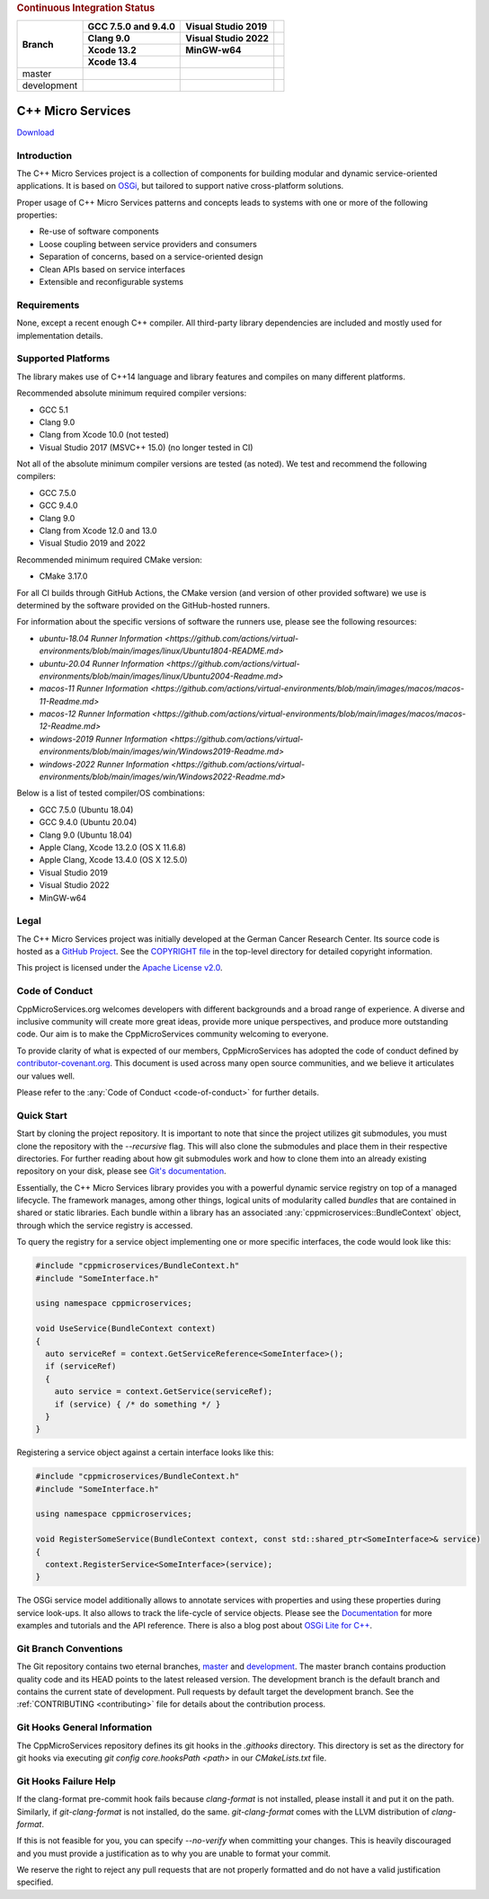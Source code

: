 
.. rubric:: Continuous Integration Status

+-------------+---------------------------+--------------------------------------+----------------------------------------+
| Branch      | GCC 7.5.0 and 9.4.0       | Visual Studio 2019                   |                                        |
|             +---------------------------+--------------------------------------+----------------------------------------+
|             | Clang 9.0                 | Visual Studio 2022                   |                                        |
|             +---------------------------+--------------------------------------+----------------------------------------+
|             | Xcode 13.2                | MinGW-w64                            |                                        |
|             +---------------------------+--------------------------------------+----------------------------------------+
|             | Xcode 13.4                |                                      |                                        |
+=============+===========================+======================================+========================================+
| master      | |BuildAndTestNix(master)| | |BuildAndTestWindows(master)|        | |Code Coverage Status|                 |
+-------------+---------------------------+--------------------------------------+----------------------------------------+
| development | |BuildAndTestNix|         | |BuildAndTestWindows|                | |Code Coverage Status (development)|   |
+-------------+---------------------------+--------------------------------------+----------------------------------------+

|Coverity Scan Build Status|


C++ Micro Services
==================

|RTD Build Status (stable)| |RTD Build Status (development)|

`Download <https://github.com/CppMicroServices/CppMicroServices/releases>`_

Introduction
------------

The C++ Micro Services project is a collection of components for building
modular and dynamic service-oriented applications. It is based on
`OSGi <http://osgi.org>`_, but tailored to support native cross-platform solutions.

Proper usage of C++ Micro Services patterns and concepts leads to systems
with one or more of the following properties:

- Re-use of software components
- Loose coupling between service providers and consumers
- Separation of concerns, based on a service-oriented design
- Clean APIs based on service interfaces
- Extensible and reconfigurable systems


Requirements
------------

None, except a recent enough C++ compiler. All third-party library
dependencies are included and mostly used for implementation details.

Supported Platforms
-------------------

The library makes use of C++14 language and library features and compiles
on many different platforms.

Recommended absolute minimum required compiler versions:

- GCC 5.1
- Clang 9.0
- Clang from Xcode 10.0 (not tested)
- Visual Studio 2017 (MSVC++ 15.0) (no longer tested in CI)

Not all of the absolute minimum compiler versions are tested (as noted). We test and recommend
the following compilers:

- GCC 7.5.0
- GCC 9.4.0
- Clang 9.0
- Clang from Xcode 12.0 and 13.0
- Visual Studio 2019 and 2022

Recommended minimum required CMake version:

- CMake 3.17.0

For all CI builds through GitHub Actions, the CMake version (and
version of other provided software) we use is determined by the 
software provided on the GitHub-hosted runners.

For information about the specific versions of software the runners
use, please see the following resources:

- `ubuntu-18.04 Runner Information <https://github.com/actions/virtual-environments/blob/main/images/linux/Ubuntu1804-README.md>`
- `ubuntu-20.04 Runner Information <https://github.com/actions/virtual-environments/blob/main/images/linux/Ubuntu2004-Readme.md>`
- `macos-11 Runner Information <https://github.com/actions/virtual-environments/blob/main/images/macos/macos-11-Readme.md>`
- `macos-12 Runner Information <https://github.com/actions/virtual-environments/blob/main/images/macos/macos-12-Readme.md>`
- `windows-2019 Runner Information <https://github.com/actions/virtual-environments/blob/main/images/win/Windows2019-Readme.md>`
- `windows-2022 Runner Information <https://github.com/actions/virtual-environments/blob/main/images/win/Windows2022-Readme.md>`

Below is a list of tested compiler/OS combinations:

- GCC 7.5.0 (Ubuntu 18.04)
- GCC 9.4.0 (Ubuntu 20.04)
- Clang 9.0 (Ubuntu 18.04)
- Apple Clang, Xcode 13.2.0 (OS X 11.6.8)
- Apple Clang, Xcode 13.4.0 (OS X 12.5.0)
- Visual Studio 2019
- Visual Studio 2022
- MinGW-w64

Legal
-----

The C++ Micro Services project was initially developed at the German
Cancer Research Center. Its source code is hosted as a `GitHub Project`_.
See the `COPYRIGHT file`_ in the top-level directory for detailed
copyright information.

This project is licensed under the `Apache License v2.0`_.

Code of Conduct
---------------

CppMicroServices.org welcomes developers with different backgrounds and
a broad range of experience. A diverse and inclusive community will
create more great ideas, provide more unique perspectives, and produce
more outstanding code. Our aim is to make the CppMicroServices community
welcoming to everyone.

To provide clarity of what is expected of our members, CppMicroServices
has adopted the code of conduct defined by
`contributor-covenant.org <http://contributor-covenant.org>`_. This
document is used across many open source communities, and we believe it
articulates our values well.

Please refer to the :any:`Code of Conduct <code-of-conduct>` for further
details.

Quick Start
-----------

Start by cloning the project repository. It is important to note that since
the project utilizes git submodules, you must clone the repository with the
`--recursive` flag. This will also clone the submodules and place them in
their respective directories. For further reading about how git submodules
work and how to clone them into an already existing repository on your disk,
please see `Git's documentation <https://git-scm.com/book/en/v2/Git-Tools-Submodules>`_.

Essentially, the C++ Micro Services library provides you with a powerful
dynamic service registry on top of a managed lifecycle. The framework manages,
among other things, logical units of modularity called *bundles* that
are contained in shared or static libraries. Each bundle
within a library has an associated :any:`cppmicroservices::BundleContext`
object, through which the service registry is accessed.

To query the registry for a service object implementing one or more
specific interfaces, the code would look like this:

.. code:: cpp

    #include "cppmicroservices/BundleContext.h"
    #include "SomeInterface.h"

    using namespace cppmicroservices;

    void UseService(BundleContext context)
    {
      auto serviceRef = context.GetServiceReference<SomeInterface>();
      if (serviceRef)
      {
        auto service = context.GetService(serviceRef);
        if (service) { /* do something */ }
      }
    }

Registering a service object against a certain interface looks like
this:

.. code:: cpp

    #include "cppmicroservices/BundleContext.h"
    #include "SomeInterface.h"

    using namespace cppmicroservices;

    void RegisterSomeService(BundleContext context, const std::shared_ptr<SomeInterface>& service)
    {
      context.RegisterService<SomeInterface>(service);
    }

The OSGi service model additionally allows to annotate services with
properties and using these properties during service look-ups. It also
allows to track the life-cycle of service objects. Please see the
`Documentation <http://docs.cppmicroservices.org>`_
for more examples and tutorials and the API reference. There is also a
blog post about `OSGi Lite for C++ <http://blog.cppmicroservices.org/2012/04/15/osgi-lite-for-c++>`_.

Git Branch Conventions
----------------------

The Git repository contains two eternal branches,
`master <https://github.com/CppMicroServices/CppMicroServices/tree/master/>`_
and
`development <https://github.com/CppMicroServices/CppMicroServices/tree/development/>`_.
The master branch contains production quality code and its HEAD points
to the latest released version. The development branch is the default
branch and contains the current state of development. Pull requests by
default target the development branch. See the :ref:`CONTRIBUTING <contributing>`
file for details about the contribution process.


.. _COPYRIGHT file: https://github.com/CppMicroServices/CppMicroServices/blob/development/COPYRIGHT
.. _GitHub Project: https://github.com/CppMicroServices/CppMicroServices
.. _Apache License v2.0: http://www.apache.org/licenses/LICENSE-2.0

.. |BuildAndTestNix| image:: https://github.com/CppMicroServices/CppMicroServices/actions/workflows/build_and_test_nix.yml/badge.svg?branch=development&event=push
   :target: https://github.com/CppMicroServices/CppMicroServices/actions/workflows/build_and_test_nix.yml
.. |BuildAndTestNix(master)| image:: https://github.com/CppMicroServices/CppMicroServices/actions/workflows/build_and_test_nix.yml/badge.svg?branch=master&event=push
   :target: https://github.com/CppMicroServices/CppMicroServices/actions/workflows/build_and_test_nix.yml
.. |BuildAndTestWindows| image:: https://github.com/CppMicroServices/CppMicroServices/actions/workflows/build_and_test_windows.yml/badge.svg?branch=development&event=push
   :target: https://github.com/CppMicroServices/CppMicroServices/actions/workflows/build_and_test_windows.yml
.. |BuildAndTestWindows(master)| image:: https://github.com/CppMicroServices/CppMicroServices/actions/workflows/build_and_test_windows.yml/badge.svg?branch=master&event=push
   :target: https://github.com/CppMicroServices/CppMicroServices/actions/workflows/build_and_test_windows.yml   
.. |Coverity Scan Build Status| image:: https://img.shields.io/coverity/scan/1329.svg?style=flat-square
   :target: https://scan.coverity.com/projects/1329
.. |RTD Build Status (stable)| image:: https://readthedocs.org/projects/cppmicroservices/badge/?version=stable&style=flat-square
   :target: http://docs.cppmicroservices.org/en/stable/?badge=stable
   :alt: Documentation Status (stable)
.. |RTD Build Status (development)| image:: https://readthedocs.org/projects/cppmicroservices/badge/?version=latest&style=flat-square
   :target: http://docs.cppmicroservices.org/en/latest/?badge=development
   :alt: Documentation Status (development)
.. |Code Coverage Status| image:: https://img.shields.io/codecov/c/github/CppMicroServices/CppMicroServices/master.svg?style=flat-square
   :target: https://codecov.io/gh/cppmicroservices/CppMicroServices/branch/master
.. |Code Coverage Status (development)| image:: https://img.shields.io/codecov/c/github/CppMicroServices/CppMicroServices/development.svg?style=flat-square
   :target: https://codecov.io/gh/cppmicroservices/CppMicroServices/branch/development

Git Hooks General Information
-----------------------------

The CppMicroServices repository defines its git hooks in the `.githooks` directory. This directory is
set as the directory for git hooks via executing `git config core.hooksPath <path>` in our `CMakeLists.txt` file.

Git Hooks Failure Help
----------------------

If the clang-format pre-commit hook fails because `clang-format` is not installed, please install it and
put it on the path. Similarly, if `git-clang-format` is not installed, do the same. `git-clang-format` comes
with the LLVM distribution of `clang-format`.

If this is not feasible for you, you can specify `--no-verify` when committing your changes. This is heavily discouraged
and you must provide a justification as to why you are unable to format your commit.

We reserve the right to reject any pull requests that are not properly formatted and do not have a
valid justification specified.
